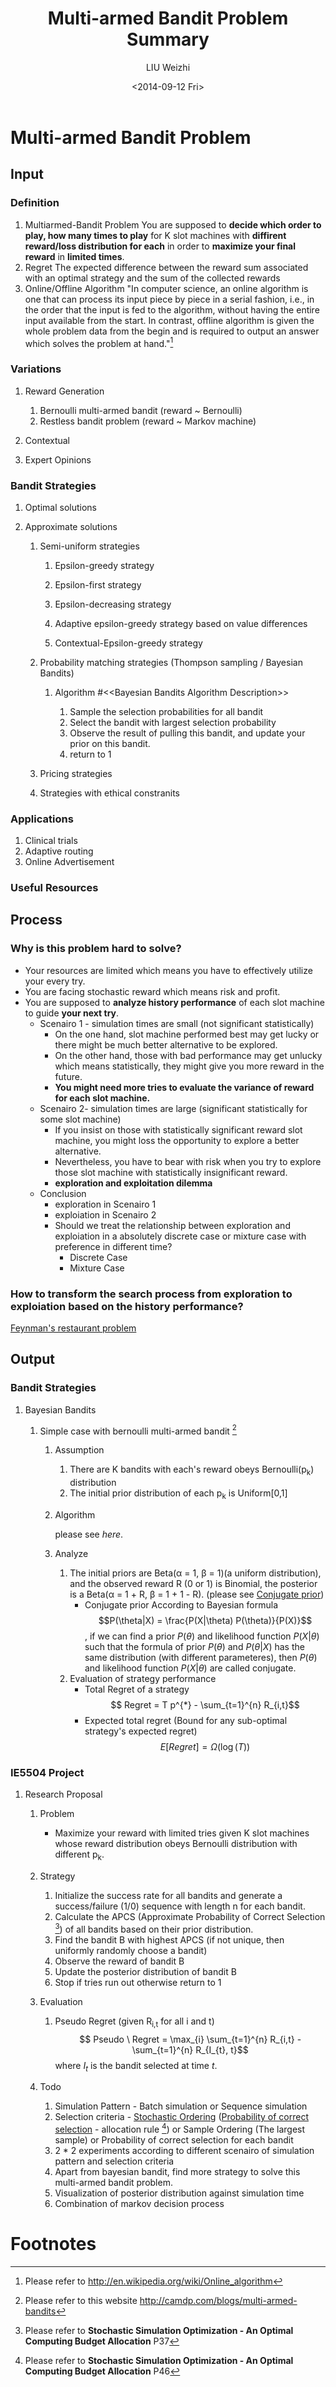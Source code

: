 #+TITLE: Multi-armed Bandit Problem Summary
#+AUTHOR: LIU Weizhi
#+DATE: <2014-09-12 Fri>
#+EMAIL: weizhiliu@nus.edu.sg
#+KEYWORDS: multiarmed bandit problem, optimal computing budget allocation, simulation optimization
#+OPTIONS: toc:t author:t email:t

* Multi-armed Bandit Problem
** Input
*** Definition
    1. Multiarmed-Bandit Problem
       You are supposed to *decide which order to play, how many times to play* for K slot machines with *diffirent reward/loss distribution for each* in order to *maximize your final reward* in *limited times*.
    2. Regret
       The expected difference between the reward sum associated with an optimal strategy and the sum of the collected rewards
    3. Online/Offline Algorithm
       "In computer science, an online algorithm is one that can process its input piece by piece in a serial fashion, i.e., in the order that the input is fed to the algorithm, without having the entire input available from the start. In contrast, offline algorithm is given the whole problem data from the begin and is required to output an answer which solves the problem at hand."[fn:online-algorithm]
*** Variations
**** Reward Generation
     1. Bernoulli multi-armed bandit (reward ~ Bernoulli)
     2. Restless bandit problem (reward ~ Markov machine)
**** Contextual
**** Expert Opinions
*** Bandit Strategies
**** Optimal solutions
**** Approximate solutions
***** Semi-uniform strategies
****** Epsilon-greedy strategy
****** Epsilon-first strategy
****** Epsilon-decreasing strategy
****** Adaptive epsilon-greedy strategy based on value differences
****** Contextual-Epsilon-greedy strategy
***** Probability matching strategies (Thompson sampling / Bayesian Bandits)
****** Algorithm #<<Bayesian Bandits Algorithm Description>>
       1. Sample the selection probabilities for all bandit
       2. Select the bandit with largest selection probability
       3. Observe the result of pulling this bandit, and update your prior on this bandit.
       4. return to 1
***** Pricing strategies
***** Strategies with ethical constranits
*** Applications
    1. Clinical trials
    2. Adaptive routing
    3. Online Advertisement
*** Useful Resources
** Process
*** Why is this problem hard to solve?
      + Your resources are limited which means you have to effectively utilize your every try.
      + You are facing stochastic reward which means risk and profit.
      + You are supposed to *analyze history performance* of each slot machine to guide *your next try*.
        + Scenairo 1 - simulation times are small (not significant statistically)
          + On the one hand, slot machine performed best may get lucky or there might be much better alternative to be explored.
          + On the other hand, those with bad performance may get unlucky which means statistically, they might give you more reward in the future.
          + *You might need more tries to evaluate the variance of reward for each slot machine.*
        + Scenairo 2- simulation times are large (significant statistically for some slot machine)
          + If you insist on those with statistically significant reward slot machine, you might loss the opportunity to explore a better alternative.
          + Nevertheless, you have to bear with risk when you try to explore those slot machine with statistically insignificant reward.
          + *exploration and exploitation dilemma*
        + Conclusion
          + exploration in Scenairo 1
          + exploiation in Scenairo 2
          + Should we treat the relationship between exploration and exploiation in a absolutely discrete case or mixture case with preference in different time?
            + Discrete Case
            + Mixture Case
*** How to transform the search process from exploration to exploiation based on the history performance?
      [[http://www.feynmanlectures.info/exercises/Feynmans_restaurant_problem.html][Feynman's restaurant problem]]
** Output
*** Bandit Strategies
**** Bayesian Bandits
***** Simple case with bernoulli multi-armed bandit [fn:simple-bayesian-bandits]
****** Assumption
       1. There are K bandits with each's reward obeys Bernoulli(p_{k}) distribution
       2. The initial prior distribution of each p_{k} is Uniform[0,1]
****** Algorithm
       please see [[Bayesian Bandits Algorithm Description][here]].
****** Analyze
       1. The initial priors are Beta(\alpha = 1, \beta = 1)(a uniform distribution), and the observed reward R (0 or 1) is Binomial, the posterior is a Beta(\alpha = 1 + R, \beta = 1 + 1 - R). (please see [[http://en.wikipedia.org/wiki/Conjugate_prior#Discrete_distributions][Conjugate prior]])
          + Conjugate prior
            According to Bayesian formula $$P(\theta|X) = \frac{P(X|\theta) P(\theta)}{P(X)}$$, if we can find a prior $P(\theta)$ and likelihood function $P(X|\theta)$ such that the formula of prior $P(\theta)$ and $P(\theta|X)$ has the same distribution (with different parameteres), then  $P(\theta)$ and likelihood function $P(X|\theta)$ are called conjugate.
       2. Evaluation of strategy performance
          + Total Regret of a strategy
            $$ Regret = T p^{*} - \sum_{t=1}^{n} R_{i,t}$$
          + Expected total regret (Bound for any sub-optimal strategy's expected regret)
            $$ E[Regret] = \Omega(\log (T))$$
*** IE5504 Project
**** Research Proposal
***** Problem
      + Maximize your reward with limited tries given K slot machines whose reward distribution obeys Bernoulli distribution with different p_{k}.
***** Strategy
      0. Initialize the success rate for all bandits and generate a success/failure (1/0) sequence with length n for each bandit.
      1. Calculate the APCS (Approximate Probability of Correct Selection [fn:apcs]) of all bandits based on their prior distribution.
      2. Find the bandit B with highest APCS (if not unique, then uniformly randomly choose a bandit)
      3. Observe the reward of bandit B
      4. Update the posterior distribution of bandit B
      5. Stop if tries run out otherwise return to 1
***** Evaluation
      1. Pseudo Regret (given R_{i,t} for all i and t)
         $$ Pseudo \ Regret = \max_{i} \sum_{t=1}^{n} R_{i,t} - \sum_{t=1}^{n} R_{I_{t}, t}$$ where $I_{t}$ is the bandit selected at time $t$.
***** Todo
      1. Simulation Pattern - Batch simulation or Sequence simulation
      2. Selection criteria - [[http://en.wikipedia.org/wiki/Stochastic_ordering][Stochastic Ordering]] ([[http://artax.karlin.mff.cuni.cz/r-help/library/PCS/html/PCS-package.html][Probability of correct selection]] - allocation rule [fn:pcs-allocation]) or Sample Ordering (The largest sample) or Probability of correct selection for each bandit
      3. 2 * 2 experiments according to different scenairo of simulation pattern and selection criteria
      4. Apart from bayesian bandit, find more strategy to solve this multi-armed bandit problem.
      5. Visualization of posterior distribution against simulation time
      6. Combination of markov decision process
* Footnotes
[fn:simple-bayesian-bandits] Please refer to this website http://camdp.com/blogs/multi-armed-bandits
[fn:apcs] Please refer to *Stochastic Simulation Optimization - An Optimal Computing Budget Allocation* P37
[fn:online-algorithm] Please refer to http://en.wikipedia.org/wiki/Online_algorithm
[fn:pcs-allocation] Please refer to *Stochastic Simulation Optimization - An Optimal Computing Budget Allocation* P46
